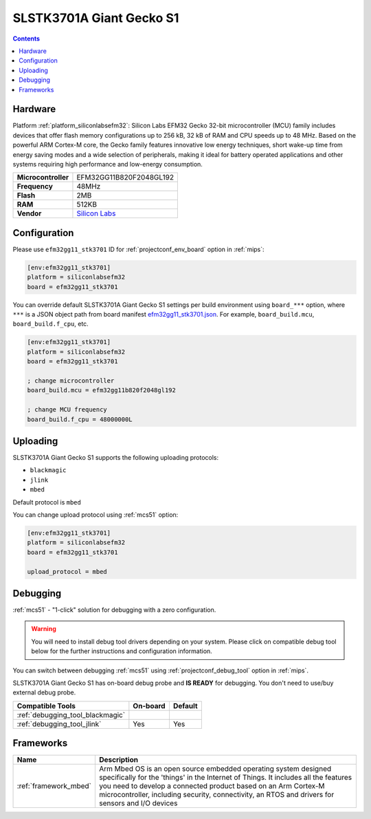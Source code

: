 
.. _board_siliconlabsefm32_efm32gg11_stk3701:

SLSTK3701A Giant Gecko S1
=========================

.. contents::

Hardware
--------

Platform :ref:`platform_siliconlabsefm32`: Silicon Labs EFM32 Gecko 32-bit microcontroller (MCU) family includes devices that offer flash memory configurations up to 256 kB, 32 kB of RAM and CPU speeds up to 48 MHz. Based on the powerful ARM Cortex-M core, the Gecko family features innovative low energy techniques, short wake-up time from energy saving modes and a wide selection of peripherals, making it ideal for battery operated applications and other systems requiring high performance and low-energy consumption.

.. list-table::

  * - **Microcontroller**
    - EFM32GG11B820F2048GL192
  * - **Frequency**
    - 48MHz
  * - **Flash**
    - 2MB
  * - **RAM**
    - 512KB
  * - **Vendor**
    - `Silicon Labs <https://www.silabs.com/development-tools/mcu/32-bit/efm32gg11-starter-kit?utm_source=platformio.org&utm_medium=docs>`__


Configuration
-------------

Please use ``efm32gg11_stk3701`` ID for :ref:`projectconf_env_board` option in :ref:`mips`:

.. code-block:: ini

  [env:efm32gg11_stk3701]
  platform = siliconlabsefm32
  board = efm32gg11_stk3701

You can override default SLSTK3701A Giant Gecko S1 settings per build environment using
``board_***`` option, where ``***`` is a JSON object path from
board manifest `efm32gg11_stk3701.json <https://github.com/platformio/platform-siliconlabsefm32/blob/master/boards/efm32gg11_stk3701.json>`_. For example,
``board_build.mcu``, ``board_build.f_cpu``, etc.

.. code-block:: ini

  [env:efm32gg11_stk3701]
  platform = siliconlabsefm32
  board = efm32gg11_stk3701

  ; change microcontroller
  board_build.mcu = efm32gg11b820f2048gl192

  ; change MCU frequency
  board_build.f_cpu = 48000000L


Uploading
---------
SLSTK3701A Giant Gecko S1 supports the following uploading protocols:

* ``blackmagic``
* ``jlink``
* ``mbed``

Default protocol is ``mbed``

You can change upload protocol using :ref:`mcs51` option:

.. code-block:: ini

  [env:efm32gg11_stk3701]
  platform = siliconlabsefm32
  board = efm32gg11_stk3701

  upload_protocol = mbed

Debugging
---------

:ref:`mcs51` - "1-click" solution for debugging with a zero configuration.

.. warning::
    You will need to install debug tool drivers depending on your system.
    Please click on compatible debug tool below for the further
    instructions and configuration information.

You can switch between debugging :ref:`mcs51` using
:ref:`projectconf_debug_tool` option in :ref:`mips`.

SLSTK3701A Giant Gecko S1 has on-board debug probe and **IS READY** for debugging. You don't need to use/buy external debug probe.

.. list-table::
  :header-rows:  1

  * - Compatible Tools
    - On-board
    - Default
  * - :ref:`debugging_tool_blackmagic`
    -
    -
  * - :ref:`debugging_tool_jlink`
    - Yes
    - Yes

Frameworks
----------
.. list-table::
    :header-rows:  1

    * - Name
      - Description

    * - :ref:`framework_mbed`
      - Arm Mbed OS is an open source embedded operating system designed specifically for the 'things' in the Internet of Things. It includes all the features you need to develop a connected product based on an Arm Cortex-M microcontroller, including security, connectivity, an RTOS and drivers for sensors and I/O devices

